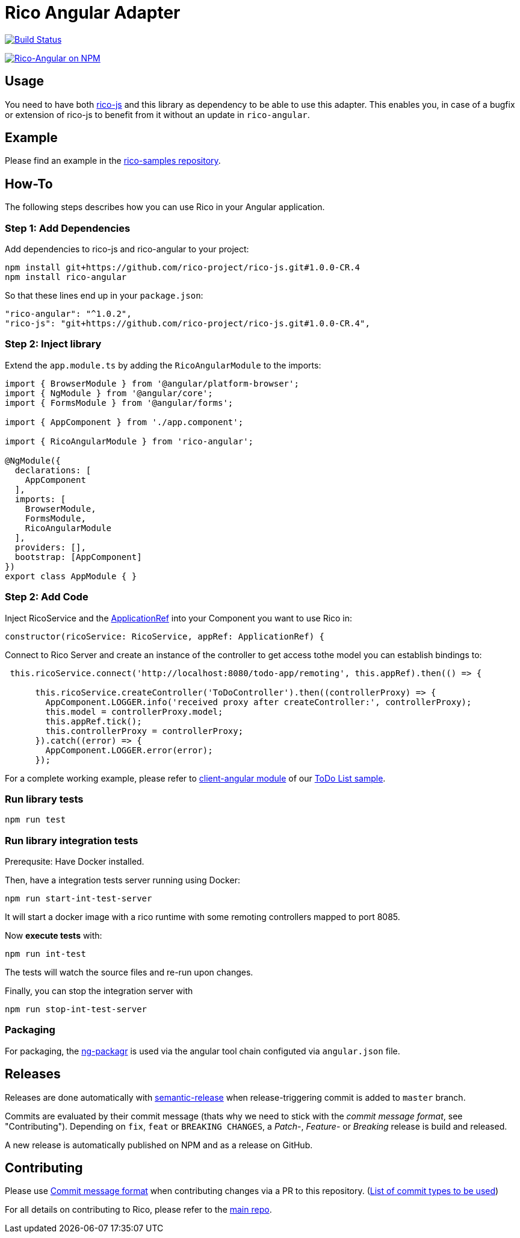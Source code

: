 = Rico Angular Adapter

image:https://travis-ci.org/rico-projects/rico-angular.svg?branch=master["Build Status", link="https://travis-ci.org/rico-projects/rico-angular"]

image:https://nodei.co/npm/rico-angular.png["Rico-Angular on NPM", link="https://www.npmjs.com/package/rico-angular"]


== Usage

You need to have both https://github.com/rico-projects/rico-js[rico-js] and this library as dependency to be able to use this adapter.
This enables you, in case of a bugfix or extension of rico-js to benefit from it without an update in `rico-angular`.

== Example

Please find an example in the https://github.com/rico-projects/rico-samples[rico-samples repository].

== How-To

The following steps describes how you can use Rico in your Angular application.

=== Step 1: Add Dependencies

Add dependencies to rico-js and rico-angular to your project:

 npm install git+https://github.com/rico-project/rico-js.git#1.0.0-CR.4
 npm install rico-angular

So that these lines end up in your `package.json`:

    "rico-angular": "^1.0.2",
    "rico-js": "git+https://github.com/rico-project/rico-js.git#1.0.0-CR.4",

=== Step 2: Inject library

Extend the `app.module.ts` by adding the `RicoAngularModule` to the imports:

----
import { BrowserModule } from '@angular/platform-browser';
import { NgModule } from '@angular/core';
import { FormsModule } from '@angular/forms';

import { AppComponent } from './app.component';

import { RicoAngularModule } from 'rico-angular';

@NgModule({
  declarations: [
    AppComponent
  ],
  imports: [
    BrowserModule,
    FormsModule,
    RicoAngularModule
  ],
  providers: [],
  bootstrap: [AppComponent]
})
export class AppModule { }
----

=== Step 2: Add Code    

Inject RicoService and the https://angular.io/api/core/ApplicationRef[ApplicationRef] into your Component you want to use Rico in:

----
constructor(ricoService: RicoService, appRef: ApplicationRef) {
----


Connect to Rico Server and create an instance of the controller to get access tothe model you can establish bindings to:

----

 this.ricoService.connect('http://localhost:8080/todo-app/remoting', this.appRef).then(() => {

      this.ricoService.createController('ToDoController').then((controllerProxy) => {
        AppComponent.LOGGER.info('received proxy after createController:', controllerProxy);
        this.model = controllerProxy.model;
        this.appRef.tick();
        this.controllerProxy = controllerProxy;
      }).catch((error) => {
        AppComponent.LOGGER.error(error);
      });

----


For a complete working example, please refer to https://github.com/rico-projects/rico-samples/tree/master/todo-list/client-angular[client-angular module] of our https://github.com/rico-projects/rico-samples[ToDo List sample].

=== Run library tests

 npm run test

=== Run library integration tests

Prerequsite: Have Docker installed.

Then, have a integration tests server running using Docker:

 npm run start-int-test-server

It will start a docker image with a rico runtime with some remoting controllers mapped to port 8085.

Now *execute tests* with:

 npm run int-test

The tests will watch the source files and re-run upon changes.

Finally, you can stop the integration server with
 
 npm run stop-int-test-server

=== Packaging 

For packaging, the https://www.npmjs.com/package/ng-packagr[ng-packagr] is used via the angular tool chain configuted via `angular.json` file.

== Releases

Releases are done automatically with https://github.com/semantic-release/semantic-release/[semantic-release] when release-triggering commit is added to `master` branch. 

Commits are evaluated by their commit message (thats why we need to stick with the _commit message format_, see "Contributing"). Depending on `fix`, `feat` or `BREAKING CHANGES`, a _Patch_-, _Feature_- or _Breaking_ release is build and released.

A new release is automatically published on NPM and as a release on GitHub.

== Contributing

Please use https://semantic-release.gitbook.io/semantic-release/#commit-message-format[Commit message format] when contributing changes via a PR to this repository. (https://github.com/angular/angular.js/blob/master/DEVELOPERS.md#type[List of commit types to be used])

For all details on contributing to Rico, please refer to the https://github.com/rico-projects/rico[main repo].
